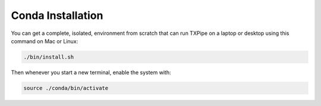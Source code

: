 Conda Installation
==================

You can get a complete, isolated, environment from scratch that can run TXPipe on a laptop or desktop using this command on Mac or Linux: 

.. code-block:: bash

    ./bin/install.sh


Then whenever you start a new terminal, enable the system with:

.. code-block:: bash

    source ./conda/bin/activate
